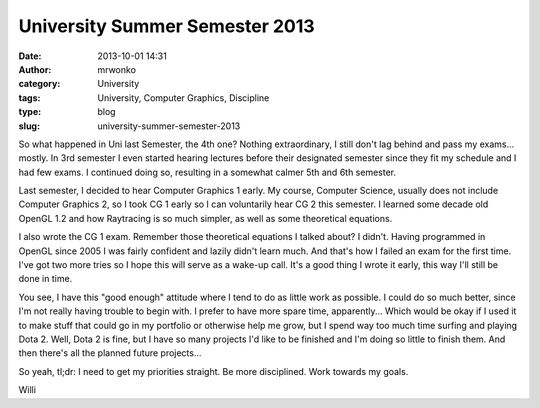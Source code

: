 University Summer Semester 2013
###############################
:date: 2013-10-01 14:31
:author: mrwonko
:category: University
:tags: University, Computer Graphics, Discipline
:type: blog
:slug: university-summer-semester-2013

So what happened in Uni last Semester, the 4th one? Nothing
extraordinary, I still don't lag behind and pass my exams... mostly. In
3rd semester I even started hearing lectures before their designated
semester since they fit my schedule and I had few exams. I continued
doing so, resulting in a somewhat calmer 5th and 6th semester.

Last semester, I decided to hear Computer Graphics 1 early. My course,
Computer Science, usually does not include Computer Graphics 2, so I
took CG 1 early so I can voluntarily hear CG 2 this semester. I learned
some decade old OpenGL 1.2 and how Raytracing is so much simpler, as
well as some theoretical equations.

I also wrote the CG 1 exam. Remember those theoretical equations I
talked about? I didn't. Having programmed in OpenGL since 2005 I was
fairly confident and lazily didn't learn much. And that's how I failed
an exam for the first time. I've got two more tries so I hope this will
serve as a wake-up call. It's a good thing I wrote it early, this way
I'll still be done in time.

You see, I have this "good enough" attitude where I tend to do as little
work as possible. I could do so much better, since I'm not really having
trouble to begin with. I prefer to have more spare time, apparently...
Which would be okay if I used it to make stuff that could go in my
portfolio or otherwise help me grow, but I spend way too much time
surfing and playing Dota 2. Well, Dota 2 is fine, but I have so many
projects I'd like to be finished and I'm doing so little to finish them.
And then there's all the planned future projects...

So yeah, tl;dr: I need to get my priorities straight. Be more
disciplined. Work towards my goals.

Willi
